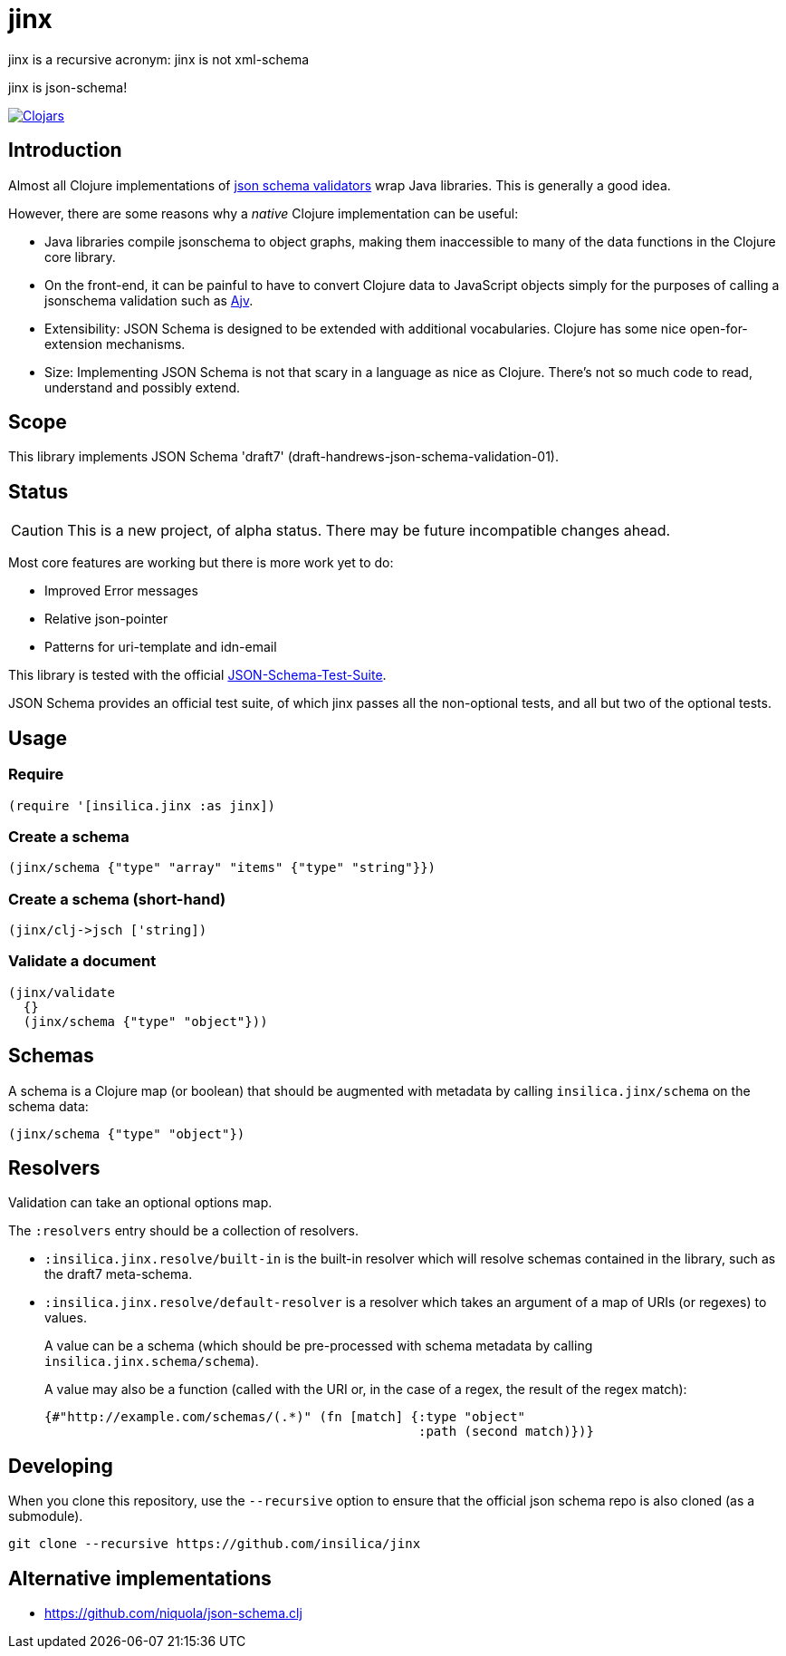 = jinx

jinx is a recursive acronym: jinx is not xml-schema

jinx is json-schema!

image:https://img.shields.io/clojars/v/co.insilica/jinx.svg["Clojars",link="https://clojars.org/co.insilica/jinx"]

== Introduction

Almost all Clojure implementations of https://json-schema.org/[json
schema validators] wrap Java libraries. This is generally a good idea.

However, there are some reasons why a _native_ Clojure implementation
can be useful:

* Java libraries compile jsonschema to object graphs, making them
  inaccessible to many of the data functions in the Clojure core
  library.

* On the front-end, it can be painful to have to convert Clojure data
  to JavaScript objects simply for the purposes of calling a
  jsonschema validation such as
  https://github.com/epoberezkin/ajv[Ajv].

* Extensibility: JSON Schema is designed to be extended with additional
  vocabularies. Clojure has some nice open-for-extension mechanisms.

* Size: Implementing JSON Schema is not that scary in a language as
  nice as Clojure. There's not so much code to read, understand and
  possibly extend.

== Scope

This library implements JSON Schema 'draft7'
(draft-handrews-json-schema-validation-01).

== Status

CAUTION: This is a new project, of alpha status. There may be future
incompatible changes ahead.

Most core features are working but there is more work yet to do:

* Improved Error messages
* Relative json-pointer
* Patterns for uri-template and idn-email

This library is tested with the official
https://github.com/json-schema-org/JSON-Schema-Test-Suite[JSON-Schema-Test-Suite].

JSON Schema provides an official test suite, of which jinx passes all
the non-optional tests, and all but two of the optional tests.

== Usage

=== Require

[source,clojure]
----
(require '[insilica.jinx :as jinx])
----

=== Create a schema

[source,clojure]
----
(jinx/schema {"type" "array" "items" {"type" "string"}})
----

=== Create a schema (short-hand)

[source,clojure]
----
(jinx/clj->jsch ['string])
----

=== Validate a document

[source,clojure]
----
(jinx/validate
  {}
  (jinx/schema {"type" "object"}))
----

== Schemas

A schema is a Clojure map (or boolean) that should be augmented with
metadata by calling `insilica.jinx/schema` on the schema data:

[source,clojure]
----
(jinx/schema {"type" "object"})
----

== Resolvers

Validation can take an optional options map.

The `:resolvers` entry should be a collection of resolvers.

* `:insilica.jinx.resolve/built-in` is the built-in resolver which will resolve schemas contained in the library, such as the draft7 meta-schema.

* `:insilica.jinx.resolve/default-resolver` is a resolver which takes an argument of a map of URIs (or regexes) to values.
+
A value can be a schema (which should be pre-processed with schema metadata by calling `insilica.jinx.schema/schema`).
+
A value may also be a function (called with the URI or, in the case of a regex, the result of the regex match):
+
[source,clojure]
----
{#"http://example.com/schemas/(.*)" (fn [match] {:type "object"
                                                 :path (second match)})}
----

== Developing

When you clone this repository, use the `--recursive` option to ensure
that the official json schema repo is also cloned (as a submodule).

----
git clone --recursive https://github.com/insilica/jinx
----

== Alternative implementations

* https://github.com/niquola/json-schema.clj
